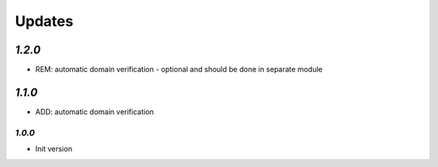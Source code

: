 Updates
=======

`1.2.0`
-------

- REM: automatic domain verification - optional and should be done in separate module

`1.1.0`
-------

- ADD: automatic domain verification

-------
`1.0.0`
-------

- Init version
